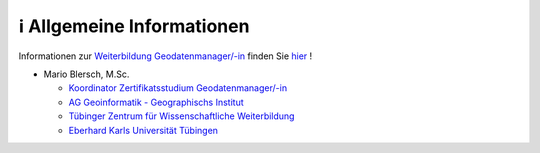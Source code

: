 ℹ Allgemeine Informationen
============

Informationen zur `Weiterbildung Geodatenmanager/-in <https://wissenschaftliche-weiterbildung.info/Veranstaltung/cmx64c779c751049.html>`__ finden Sie `hier <https://wissenschaftliche-weiterbildung.info/Veranstaltung/cmx64c779c751049.html>`__  !

- Mario Blersch, M.Sc.

  * `Koordinator Zertifikatsstudium Geodatenmanager/-in  <https://uni-tuebingen.de/fakultaeten/mathematisch-naturwissenschaftliche-fakultaet/fachbereiche/geowissenschaften/arbeitsgruppen/geographie/institut/berufsbegleitende-weiterbildung-geodatenmanager-in/kontakt/>`__
  * `AG Geoinformatik - Geographischs Institut <https://uni-tuebingen.de/fakultaeten/mathematisch-naturwissenschaftliche-fakultaet/fachbereiche/geowissenschaften/arbeitsgruppen/geographie/forschungsbereich/geoinformatik-gis/arbeitsgruppe/team/>`__
  * `Tübinger Zentrum für Wissenschaftliche Weiterbildung <https://uni-tuebingen.de/zh/weiterbildung/programm/geodatenmanager-in/>`__
  * `Eberhard Karls Universität Tübingen <https://uni-tuebingen.de/>`__